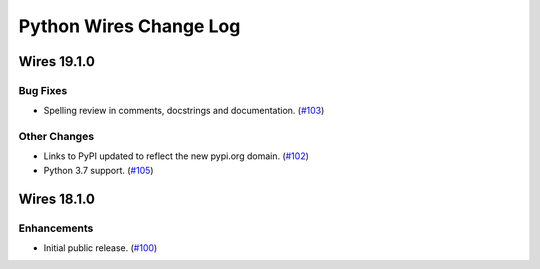Python Wires Change Log
=======================

.. marker-start-of-change-log

.. towncrier release notes start

Wires 19.1.0
------------

Bug Fixes
^^^^^^^^^

- Spelling review in comments, docstrings and documentation. (`#103 <https://github.com/tmontes/python-wires/issues/103>`_)


Other Changes
^^^^^^^^^^^^^

- Links to PyPI updated to reflect the new pypi.org domain. (`#102 <https://github.com/tmontes/python-wires/issues/102>`_)
- Python 3.7 support. (`#105 <https://github.com/tmontes/python-wires/issues/105>`_)


Wires 18.1.0
------------

Enhancements
^^^^^^^^^^^^

- Initial public release. (`#100
  <https://github.com/tmontes/python-wires/issues/100>`_)


